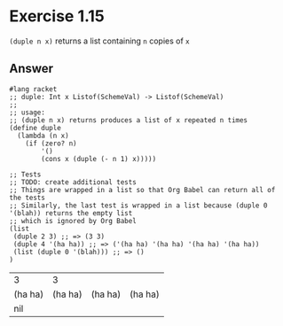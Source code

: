 * Exercise 1.15
=(duple n x)= returns a list containing =n= copies of =x=

** Answer
#+BEGIN_SRC racket :exports both
#lang racket
;; duple: Int x Listof(SchemeVal) -> Listof(SchemeVal)
;;
;; usage:
;; (duple n x) returns produces a list of x repeated n times
(define duple
  (lambda (n x)
    (if (zero? n)
        '()
        (cons x (duple (- n 1) x)))))

;; Tests
;; TODO: create additional tests
;; Things are wrapped in a list so that Org Babel can return all of the tests
;; Similarly, the last test is wrapped in a list because (duple 0 '(blah)) returns the empty list
;; which is ignored by Org Babel
(list
 (duple 2 3) ;; => (3 3)
 (duple 4 '(ha ha)) ;; => ('(ha ha) '(ha ha) '(ha ha) '(ha ha))
 (list (duple 0 '(blah))) ;; => ()
)
#+END_SRC

#+RESULTS:
| 3       |       3 |         |         |
| (ha ha) | (ha ha) | (ha ha) | (ha ha) |
| nil     |         |         |         |
